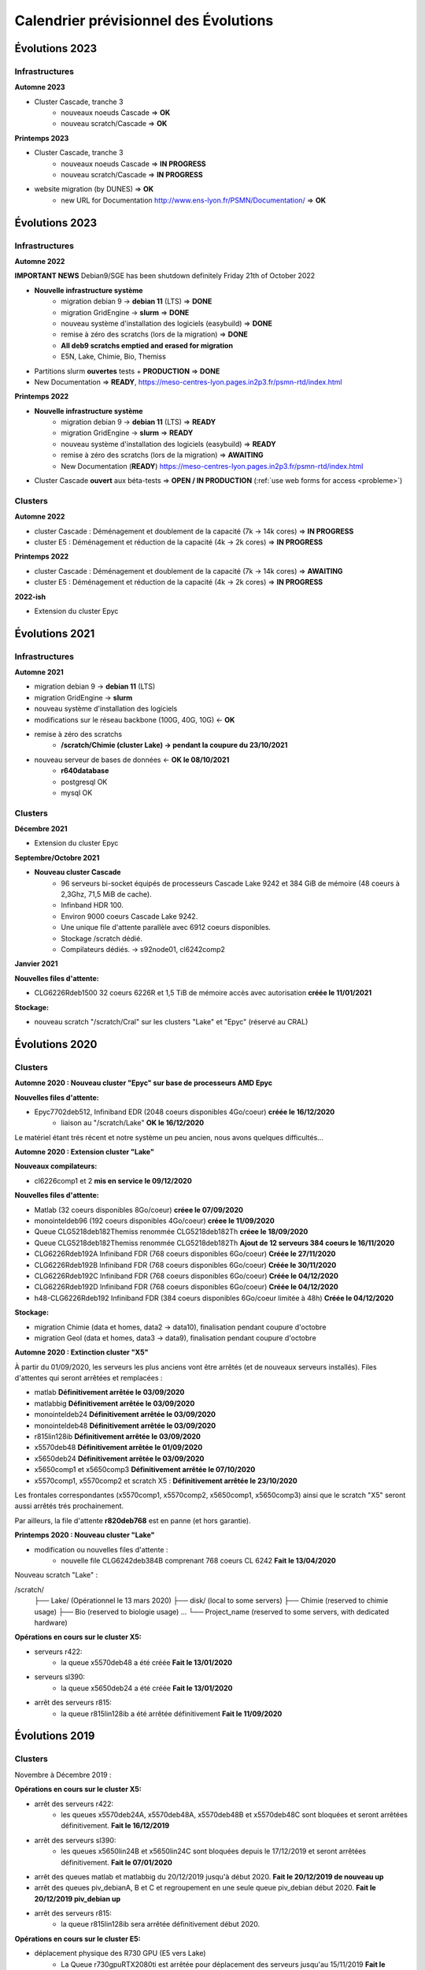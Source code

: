 .. _calendrier-prev:

Calendrier prévisionnel des Évolutions
======================================

.. role:: line
    :class: line

Évolutions 2023
---------------

Infrastructures
~~~~~~~~~~~~~~~

**Automne 2023**

* Cluster Cascade, tranche 3
    * nouveaux noeuds Cascade ⇒ **OK**
    * nouveau scratch/Cascade ⇒ **OK**

**Printemps 2023**

* Cluster Cascade, tranche 3
    * nouveaux noeuds Cascade ⇒ **IN PROGRESS**
    * nouveau scratch/Cascade ⇒ **IN PROGRESS**

* website migration (by DUNES) ⇒ **OK**
    * new URL for Documentation `http://www.ens-lyon.fr/PSMN/Documentation/ <http://www.ens-lyon.fr/PSMN/Documentation/>`_ ⇒ **OK**

Évolutions 2023
---------------

Infrastructures
~~~~~~~~~~~~~~~
    
**Automne 2022**

.. container:: text-center d-inline-block bg-danger-subtle pt-3 rounded fs-13 mb-2

    **IMPORTANT NEWS**
    Debian9/SGE has been shutdown definitely Friday 21th of October 2022

* **Nouvelle infrastructure système**
    * migration debian 9 -> **debian 11** (LTS) ⇒ **DONE**
    * migration GridEngine -> **slurm** ⇒ **DONE**
    * nouveau système d'installation des logiciels (easybuild)  ⇒ **DONE**
    * remise à zéro des scratchs (lors de la migration)  ⇒ **DONE**
    * **All deb9 scratchs emptied and erased for migration**
    * E5N, Lake, Chimie, Bio, Themiss
* Partitions slurm **ouvertes** tests + **PRODUCTION** ⇒ **DONE**

* New Documentation ⇒ **READY**, `https://meso-centres-lyon.pages.in2p3.fr/psmn-rtd/index.html <https://meso-centres-lyon.pages.in2p3.fr/psmn-rtd/index.html>`_

**Printemps 2022**

* **Nouvelle infrastructure système**
    * migration debian 9 -> **debian 11** (LTS) ⇒ **READY**
    * migration GridEngine -> **slurm** ⇒ **READY**
    * nouveau système d'installation des logiciels (easybuild)  ⇒ **READY**
    * remise à zéro des scratchs (lors de la migration)  ⇒ **AWAITING**
    * New Documentation (**READY**) `https://meso-centres-lyon.pages.in2p3.fr/psmn-rtd/index.html <https://meso-centres-lyon.pages.in2p3.fr/psmn-rtd/index.html>`_
* Cluster Cascade **ouvert** aux béta-tests ⇒ **OPEN / IN PRODUCTION** (:ref:`use web forms for access <probleme>`)

Clusters
~~~~~~~~

**Automne 2022**

* cluster Cascade : :line:`Déménagement et` doublement de la capacité (7k -> 14k cores) ⇒ **IN PROGRESS**
* cluster E5 : :line:`Déménagement et` réduction de la capacité (4k -> 2k cores) ⇒ **IN PROGRESS**

**Printemps 2022**

* cluster Cascade : Déménagement et doublement de la capacité (7k -> 14k cores) ⇒ **AWAITING**
* cluster E5 : Déménagement et réduction de la capacité (4k -> 2k cores) ⇒ **IN PROGRESS**


**2022-ish**

* Extension du cluster Epyc

Évolutions 2021
---------------

Infrastructures
~~~~~~~~~~~~~~~

**Automne 2021**

* migration debian 9 -> **debian 11** (LTS)
* migration GridEngine -> **slurm**
* nouveau système d'installation des logiciels
* modifications sur le réseau backbone (100G, 40G, 10G)  <- **OK**
* remise à zéro des scratchs
    * **/scratch/Chimie (cluster Lake) -> pendant la coupure du 23/10/2021**
* nouveau serveur de bases de données <- **OK le 08/10/2021** 
    * **r640database**
    * :line:`postgresql` OK
    * :line:`mysql` OK

Clusters 
~~~~~~~~

**Décembre 2021**

* Extension du cluster Epyc 

**Septembre/Octobre 2021**

* **Nouveau cluster Cascade**
    * 96 serveurs bi-socket équipés de processeurs Cascade Lake 9242 et 384 GiB de mémoire (48 coeurs à 2,3Ghz, 71,5 MiB de cache).
    * Infinband HDR 100.
    * Environ 9000 coeurs Cascade Lake 9242.
    * Une unique file d'attente parallèle avec 6912 coeurs disponibles.
    * Stockage /scratch dédié.
    * :line:`Compilateurs dédiés.` -> s92node01, cl6242comp2

**Janvier 2021**

**Nouvelles files d'attente:**

* CLG6226Rdeb1500 32 coeurs 6226R et 1,5 TiB de mémoire accès avec autorisation **créée le 11/01/2021**

**Stockage:**

* nouveau scratch "/scratch/Cral" sur les clusters "Lake" et "Epyc" (réservé au CRAL)

Évolutions 2020
---------------

Clusters
~~~~~~~~

**Automne 2020 : Nouveau cluster "Epyc" sur base de processeurs AMD Epyc**

**Nouvelles files d'attente:**

* Epyc7702deb512, Infiniband EDR (2048 coeurs disponibles 4Go/coeur) **créée le 16/12/2020**
    * liaison au "/scratch/Lake" **OK le 16/12/2020**

:line:`Le matériel étant trés récent et notre système un peu ancien, nous avons quelques difficultés...`

**Automne 2020 : Extension cluster "Lake"**

**Nouveaux compilateurs:**

* cl6226comp1 et 2 **mis en service le 09/12/2020**

**Nouvelles files d'attente:**

* Matlab (32 coeurs disponibles 8Go/coeur) **créee le 07/09/2020**
* monointeldeb96 (192 coeurs disponibles 4Go/coeur) **créee le 11/09/2020**
* Queue CLG5218deb182Themiss renommée CLG5218deb182Th **créee le 18/09/2020**
* Queue CLG5218deb182Themiss renommée CLG5218deb182Th **Ajout de 12 serveurs 384 coeurs le 16/11/2020**
* CLG6226Rdeb192A Infiniband FDR (768 coeurs disponibles 6Go/coeur) **Créée le 27/11/2020**
* CLG6226Rdeb192B Infiniband FDR (768 coeurs disponibles 6Go/coeur) **Créée le 30/11/2020**
* CLG6226Rdeb192C Infiniband FDR (768 coeurs disponibles 6Go/coeur) **Créée le 04/12/2020**
* CLG6226Rdeb192D Infiniband FDR (768 coeurs disponibles 6Go/coeur) **Créée le 04/12/2020**
* h48-CLG6226Rdeb192 Infiniband FDR (384 coeurs disponibles 6Go/coeur limitée à 48h) **Créée le 04/12/2020**

**Stockage:**

* migration Chimie (data et homes, data2 -> data10), finalisation pendant coupure d'octobre
* migration Geol (data et homes, data3 -> data9), finalisation pendant coupure d'octobre


**Automne 2020 : Extinction cluster "X5"**

À partir du 01/09/2020, les serveurs les plus anciens vont être arrêtés (et de nouveaux serveurs installés). Files d'attentes qui seront arrêtées et remplacées :

* :line:`matlab` **Définitivement arrêtée le 03/09/2020**
* :line:`matlabbig` **Définitivement arrêtée le 03/09/2020**
* :line:`monointeldeb24` **Définitivement arrêtée le 03/09/2020**
* :line:`monointeldeb48` **Définitivement arrêtée le 03/09/2020**
* :line:`r815lin128ib` **Définitivement arrêtée le 03/09/2020**
* :line:`x5570deb48` **Définitivement arrêtée le 01/09/2020**
* :line:`x5650deb24` **Définitivement arrêtée le 03/09/2020**
* :line:`x5650comp1 et x5650comp3` **Définitivement arrêtée le 07/10/2020**
* x5570comp1, x5570comp2 et scratch X5 : **Définitivement arrêtée le 23/10/2020**

Les frontales correspondantes (x5570comp1, x5570comp2, x5650comp1, x5650comp3) ainsi que le scratch "X5" seront aussi arrêtés trés prochainement.

Par ailleurs, la file d'attente **r820deb768** est en panne (et hors garantie).

**Printemps 2020 : Nouveau cluster "Lake"**

* modification ou nouvelles files d'attente :
    * nouvelle file CLG6242deb384B comprenant 768 coeurs CL 6242 **Fait le 13/04/2020**
    
Nouveau scratch "Lake" :

/scratch/
    ├── Lake/        (Opérationnel le 13 mars 2020)
    ├── disk/        (local to some servers)
    ├── Chimie       (reserved to chimie usage)
    ├── Bio          (reserved to biologie usage)
    ...
    └── Project_name (reserved to some servers, with dedicated hardware)

**Opérations en cours sur le cluster X5:**

* serveurs r422:
    * la queue x5570deb48 a été créée **Fait le 13/01/2020**
* serveurs sl390:
    * la queue x5650deb24 a été créée **Fait le 13/01/2020**
* arrêt des serveurs r815:
    * la queue r815lin128ib a été arrêtée définitivement **Fait le 11/09/2020**

Évolutions 2019
---------------

Clusters
~~~~~~~~

Novembre à Décembre 2019 :

**Opérations en cours sur le cluster X5:**

* arrêt des serveurs r422:
    * :line:`les queues x5570deb24A, x5570deb48A, x5570deb48B et x5570deb48C sont bloquées et seront arrêtées définitivement.` **Fait le 16/12/2019**
* arrêt des serveurs sl390:
    * :line:`les queues x5650lin24B et x5650lin24C sont bloquées depuis le 17/12/2019 et seront arrêtées définitivement.` **Fait le 07/01/2020**
* :line:`arrêt des queues matlab et matlabbig du 20/12/2019 jusqu'à début 2020.` **Fait le 20/12/2019 de nouveau up**
* :line:`arrêt des queues piv_debianA, B et C et regroupement en une seule queue piv_debian début 2020.` **Fait le 20/12/2019 piv_debian up**
* arrêt des serveurs r815:
    * la queue r815lin128ib sera arrêtée définitivement début 2020.

**Opérations en cours sur le cluster E5:**

* déplacement physique des R730 GPU (E5 vers Lake)
    * :line:`La Queue r730gpuRTX2080ti est arrêtée pour déplacement des serveurs jusqu'au 15/11/2019` **Fait le 16/12/2019**
    * **r730gpuRTX2080ti back online, NO SCRATCH**
* déplacement physique de chassis C82 (E5)
    * Les Queues E5-2667v2deb128 et E5-2667v2deb128nl :line:`sont arrêtées pour déplacement des serveurs jusqu'au 19/11/2019` **sont de nouveau opérationnelles (Mardi 19/11/2019)**
* déplacement physique des scratch Chimie (E5 vers Lake) et Themiss (Lake)
    * :line:`arrêt des serveurs pour déplacement le 19/11/2019`
    * scratch **Themiss** et **Chimie** sur **Lake** : **OK (28/11/2019)**
* arrêt pour déplacement dans la semaine du 18 au 22/11/2019 : 
    * :line:`des files d'attente M6142 C et D` **OK le 26/11/2019** 
    * :line:`des compilateurs e5-2670comp[1-2]` **OK le 27/11/2019** 
    * :line:`des files d'attente h48-E5 (partiel) et E5-2670 F (partiel)` **OK le 28/11/2019**
    * :line:`des compilateurs m6142comp[1-2] vers **Lake**` **OK le 02/12/2019**
* nouveau scratch **Bio** sur **Lake** : **OK (28/11/2019)**
* nouvelles frontales, **cl6242comp1** et **cl6242comp2** : **OK (27/11/2019)**
* arrêt/redémarrage des serveurs de visualisation pour changement de carte infiniband (dual connect)

**Nouveau cluster "Lake" (en cours d'installation)**

* modification ou nouvelles files d'attente :
    * les files M6142deb384A, B, C et D seront renommées SLG6142deb384A, B, C et D (1920 coeurs)
    * M6142deb384A et B, renommées en SLG6142deb384A et B **OK (09/12/2019)**
    * :line:`arrêt pour déplacement des serveurs de la file M6142deb384A du 28/11 au 07/12` **OK (04/12/2019)**
    * :line:`arrêt pour déplacement des serveurs de la file M6142deb384B du 07/12 au 16/12` **OK (04/12/2019)**
    * nouvelle file CLG6242deb384A comprenant 768 coeurs CL 6242 **OK le 28/11/2019**
    * nouvelle file CLG6242deb384C comprenant 320 coeurs CL 6242 **OK le 28/11/2019**
    * nouvelles files CLG5218deb192A, B, C et D comprenant 768 coeurs CL 5218 chacune (soit 3072 coeurs)
    * nouvelle file CLG5218deb192A :line:`online bientôt` **OK (29/11/2019)**
    * nouvelle file CLG5218deb192B :line:`online bientôt` **OK (29/11/2019)**
    * nouvelle file CLG5218deb192C :line:`online bientôt` **OK (05/12/2019)**
    * nouvelle file CLG5218deb192D :line:`online bientôt` **OK (04/12/2019)**
    * nouvelle file CLG5218deb192Themiss comprenant 320 coeurs CL 5218 :line:`online bientôt` **OK (05/12/2019)**

Nouveau scratch "Lake" :

/scratch/
    ├── Lake/        (à venir, common to Lake cluster)
    ├── disk/        (local to some servers)
    ├── Chimie       (reserved to chimie usage)
    ├── Bio          (reserved to biologie usage)
    ...
    └── Project_name (reserved to some servers, with dedicated hardware)

* modification sur le cluster E5 (à venir, fin 2019)
    * nouveau scratch E5 (sur cluster E5)
    * nouvelles frontales de compilation (E5 :line:`et Lake`)

* **Arrêt du cluster X5** (à venir, fin 2019)
    * les files monointeldeb48, x55*, x56* et r815lin128ib seront supprimées

Avril 2019 :

* files d'attentes M6142 renommées en SG6142
* upgrade système, passage en Debian 9.8 [coupure du 20/04/2019] **OK**
* upgrade CUDA (driver 418 et CUDA 9.0 + 9.2) [coupure du 20/04/2019] **OK**
* "Unified scratch", new scratchs hierarchy, enabling easy inclusions of upcoming hardware **OK**

Here's the new scratch :

/scratch/
    ├── E5/        (existing E5 scratch, available to E5 cluster)
    ├── nvme/      (local to some servers)
    ├── ssd/       (local to some servers)
    ├── Project_name (local to some servers, with dedicated hardware)
    ...
    └── X5/        (existing X5 scratch, available to X5 cluster)

Stockage
~~~~~~~~

2019 :

* mise en production data9 (transfert geol, +600To brut)
* migration home du cral sur data8  **OK**
* achat serveur de bases de données (hors garantie)
* achat data10, renouvellement chimie (hors garantie)

Évolutions 2018
---------------

Clusters
~~~~~~~~

Juillet - août 2018

* Nouvelle queue x5570deb48C 80 coeurs Intel x5570 à 2,9Ghz et 6Go par coeur  ⇒ **OK 15/07**
* Nouvelle queue x5570deb24A 112 coeurs Intel x5570 à 2,9Ghz et 3Go par coeur  ⇒ **OK 23/07**

Mai - juin 2018

* Suppression de la queue E5-2667v4deb128nl  ⇒ **OK 07/05**
* Remplacement de la queue E5-2667v4deb128nl  par la queue E5-2667v2deb128nl  ⇒   **OK 09/05**
* Suppression de la queue E5-2667v2h6deb128  ⇒  **OK 07/05**
* Remplacement de la queue E5-2667v2h6deb128  par la queue E5-2667v4h6deb128  ⇒  **OK 07/05**
* Nouvelle queue x5570deb48A 192 coeurs Intel x5570 à 2,9Ghz et 6Go par coeur  ⇒ **OK 15/05**
* Nouvelle queue x5570deb48B 192 coeurs Intel x5570 à 2,9Ghz et 6Go par coeur  ⇒ **OK 15/05**
* Nouvelle queue privée PhotoChimieB, 8 serveurs 192 coeurs Intel 6142 à 2,6Ghz, 16Go par coeur et 2To de /ssdscratch par serveur   ⇒ **OK 31/05**
* Remise en service de la queue x5650lin24ibA  ⇒ **OK 15/05**
* Remise en service de la queue x5650lin24ibB  ⇒ **OK 15/05**

Mars - avril 2018

* Suppression de la queue piv_debian  ⇒ en cours.
* Suppression de la queue x5570deb24A 192 coeurs Intel x5570 à 2,9Ghz et 3Go par coeur  ⇒ **OK 30/03**
* Suppression de la queue x5570deb24E 192 coeurs Intel x5570 à 2,9Ghz et 3Go par coeur  ⇒ **OK 23/03**
* Suppression des queues privées E5-2670deb256A ⇒  **OK 30/04**
* Suppression des queues privées E5-2670deb256B et E5-2670deb256C  ⇒ en cours.
* Suppression de la queue M6142deb384C 384 coeurs Intel 6142 à 2,6Ghz et 12Go par coeur  ⇒ en cours.
* Nouvelles queues privées piv_debianA et piv_debianB  ⇒ en cours d'installation.
* Nouvelle queue x5570deb48A 192 coeurs Intel x5570 à 2,9Ghz et 6Go par coeur  ⇒ en cours d'installation.
* Nouvelle queue x5570deb48B 192 coeurs Intel x5570 à 2,9Ghz et 6Go par coeur  ⇒ en cours d'installation.
* Nouvelle queue E5-2670deb256 256 coeurs E5-2670 à 2,6Ghz et 16Go par coeur  ⇒ **OK 16/03** 
* Nouvelle queue M6142deb384B 768 coeurs Intel 6142 à 2,6Ghz et 12Go par coeur  ⇒  **OK 30/04**
* Nouvelle queue privée PhotoChimieA 8 serveurs 192 coeurs Intel 6142 à 2,6Ghz, 16Go par coeur et 2TO de /ssdscratch par serveur   ⇒   **OK 30/04**
* Nouveau serveur de compilation M6142comp2 32 coeurs Intel 6142 à 2,6Ghz et 12Go par coeur  ⇒   **OK 30/04**

Janvier - février 2018

* re-démarrage dans le nouveau datacenter ⇒ bientôt terminé (il reste des x5nnn à ré-installer)
* Nouvelle queue M6142deb384A 768 coeurs Intel 6142 à 2,6Ghz et 12Go par coeur  ⇒ **OK 13/02**
* Nouvelle queue M6142deb384B 768 coeurs Intel 6142 à 2,6Ghz et 12Go par coeur  ⇒ en cours d'installation.
* Nouvelle queue M6142deb384C 384 coeurs Intel 6142 à 2,6Ghz et 12Go par coeur  ⇒ **OK 13/02**
* Nouveau serveur de compilation M6142comp1 32 coeurs Intel 6142 à 2,6Ghz et 12Go par coeur  ⇒ **OK 13/02**
* Nouveau serveur de compilation M6142comp2 32 coeurs Intel 6142 à 2,6Ghz et 12Go par coeur  ⇒ bientôt.

Stockage
~~~~~~~~

Q3 2018

* Mise en production de r740data9 ⇒ en attente installation.
* Mise en production stockage de 240TB ⇒ en attente installation.

Q2 2018

* Mise en production de r730data8 (+2x stockage de 240TB) ⇒ **OK**

Évolutions 2017
---------------

novembre-décembre 2017

* déménagement vers le nouveau datacenter
* refonte architecture réseau
* upgrade OS en version Debian 9
* upgrade des scratch
* authentification sur annuaire FLMSN

mai 2017

* Évolution à 384 coeurs de la queue E5-2667v4deb256A  ⇒ **OK 31/01**

avril 2017

* Évolution à 384 coeurs de la queue E5-2697Av4deb256  ⇒ **OK 05/02**
* Installation de deux serveurs de compilation E5-2667v4comp1 et comp2  ⇒ **OK 26/04**
* Suppression de deux serveurs de compilation E5-2670comp3 et comp4  ⇒ **OK 25/04**
* Reprise à zéro du scratch E5

janvier 2017

* Retour à 384 coeurs de la queue E5-2670deb128A  en cours  ⇒ 31/01 ⇒ **OK 01/01**
* Retour à 384 coeurs de la queue E5-2670deb128B  en cours  ⇒ 31/01 ⇒ **OK 01/01** 
* Retour à 384 coeurs de la queue E5-2670deb128C  en cours  ⇒ 31/01 ⇒ **OK 01/01** 
* Retour à 384 coeurs de la queue E5-2670deb128D  en cours  ⇒ 31/01 ⇒ **OK 01/01**

Stockage
~~~~~~~~

Q2 2017

* Test du réseau Intel OmniPath ⇒ 31/10 **OK**

Q1 2017

* Remise en service de r720data5 (+stockage de 240TB)  ⇒ 31/10 **OK**
* Mise en production de r720visucral (+stockage de 24TB) ⇒ 31/10 **OK**

Annuaire utilisateurs
~~~~~~~~~~~~~~~~~~~~~

* Authentification/ base de comptes

Dans le cadre du CPER CIDRA (contrat de plan état-région), obtenu via la FLMSN 
(Fédération Lyonnaise de Modélisation et Sciences Numériques), un annuaire unique
des utilisateurs (des ressources de la FLMSN) va être mis en place. Dès déblocage du financement, 
le système d'authentification du PSMN sera lourdement modifié pour s'appuyer sur cet annuaire unique.

Évolutions 2016
---------------

Clusters
~~~~~~~~

décembre 2016

* Suppression de la queue E5-2670_test ⇒ **OK**
* Suppression de la queue x5650_ib_test ⇒ **OK**
* Suppression de la queue x5570_ib_test ⇒ **OK** 
* Création de la queue E5-test ⇒ **OK**

* Création de la queue E5-2667v4deb128nl ⇒ **OK**

* Suppression de la queue E5-2667v2deb128nl ⇒ **OK**
* Création de la queue E5-2667v2deb128nlspe ⇒ **OK**

* Suppression de la queue E5-2667v2deb128 ⇒ **OK**
* Création de la queue E5-2667v2d2deb128 ⇒ **OK**
* Création de la queue E5-2667v2h6deb128 ⇒ **OK**

* Suppression de la queue E5-2670h3deb128 ⇒ **OK**
* Suppression de la queue E5-2670d3deb128 ⇒ **OK**
* Suppression de la queue E5-2670deb128bio ⇒ **OK**
* Queue E5-2670deb128F portée à 384 coeurs ⇒ **OK**

novembre 2016

* Queue E5-2670gpuM2070deb64 transformée en  E5-2670gpuM2070deb128 ⇒ **OK**
* Queue E5-2670gpuM2090deb64 transformée en  E5-2670gpuM2090deb128 ⇒ **OK**
* Queue E5-2670gpuK20deb64 transformée en  E5-2670gpuK20deb128 ⇒ **OK**
* Queue monointeldeb64 supprimée au profit de monointeldeb128 ⇒ **OK**
* Acquisition et installation de nouveaux serveurs
* 24 serveurs bi-sockzt E5-2667v4 128GO de mémoire ⇒ **OK**
* 16 serveurs bi-sockzt E5-2667v4 256GO de mémoire ⇒  **OK**

octobre 2016

* Création queue E5-2697Av4deb256 ⇒ **OK**
* Acquisition et installation de nouveaux serveurs 
* 8 serveurs bi-socket E5-2697Av4 256Go de mémoire ⇒ **OK**

septembre 2016

* Transformation de la queue E5-2670deb128E en E5-2670deb128F ⇒ **OK**
* Transformation de la queue E5-2670deb64A en E5-2670deb128E ⇒ **OK**
* Transformation de la queue E5-2670deb64nl en E5-2670deb128nl ⇒ **OK** 

Août 2016

* Transformation de la queue E5-2670deb128RNO en E5-2670deb128D ⇒ **OK**


Juillet 2016

* Transformation de la queue E5-2670deb64B en E5-2670deb128B ⇒ **OK**
* Transformation de la queue E5-2670deb64C en E5-2670deb128C ⇒ **OK**
* Création de la queue E5-2670deb128E ⇒ **OK** 


Juin 2016

* Transformation de la queue E5-2670deb64E en E5-2670deb128A ⇒ **OK**
* Transformation de la queue E5-2670deb128 en E5-2670deb128B ⇒ **OK**
* Transformation de la queue E5-2670deb64D en E5-2670deb128RNO (avec autorisation) ⇒ **OK**

Stockage
~~~~~~~~ 

Q1 2017

* Test du réseau Intel OmniPath
* Mise en production de r730data8 (+stockage de 240TB)
* Remise en service de r720data5 (+stockage de 240TB)
* Mise en production de r720visucral (+stockage de 24TB)

Septembre 2016

* Mise à jour du GlusterFS de /scratch E5
* Mise à jour du GlusterFS de /scratch x55
* Mise en production de r730gpgpu3
* Mise en production de r730gpgpu4

Août 2016

* Mise en production de r730datacs ⇒ **16/08 -> 26/08**  

Juin 2016

* Les données des groupes "biologie" (igfl,lbmc,ciri,rdp) transférées de r720data1 vers r730data7 (+stockage de 240TB)
* Groupe collision transféré de r720data1 vers r730data6

Autres
~~~~~~
        
* Stockage (/home, /Xnfs/site) :

Avec l'augmentation constante des volumétries de stockage demandées au PSMN, nous atteignons 
les limites physiques nous permettant de dupliquer (sauvegarder) vos données dans une fenêtre de 24h.

Nous allons donc arrêter le système automatique actuel de sauvegarde de l'intégralité des volumes
et vous proposer un espace de sauvegarde individuel et manuel, soumis à quota.

Le système de snapshots étant propre à chaque volume, il fonctionnera toujours et nous serons
en mesure de récupérer les erreurs datant de moins d'une semaine.

Évolutions 2015
---------------

Clusters
~~~~~~~~

* arrêt définitif des m600 au second trimestre 2015 ⇒ **OK**
* arrêt définitif des r410 (Centos5) en septembre 2015 ⇒ **OK**
* arrêt définitif des dl165 en septembre 2015 ⇒ **OK**
* arrêt définitif des r610 en septembre 2015 ⇒ **OK**
* arrêt des frontales correspondantes ⇒ **OK**
* refonte des r815 (accès au scratch global x56) ⇒ **OK**
* redémarrage des sl390-48 en (fin) octobre 2015 ⇒ **dédié mono**

* extension à 384 coeurs de la queue E5-2667v2deb128 en septembre 2015 ⇒ **OK**
* extension à 384 coeurs et ouverture à tous de la queue E5-2670deb64nl en septembre 2015 ⇒ **OK**
* extension à 256 coeurs de la queue E5-2667v2deb128nl (avec autorisation) en septembre 2015 ⇒ **OK**

* retour à 384 coeurs de la queue E5-2670deb64A en septembre 2015 ⇒ **OK**
* retour à 384 coeurs de la queue E5-2670deb64B en septembre 2015 ⇒ **OK**
* retour à 384 coeurs de la queue E5-2670deb64C en septembre 2015 ⇒ **OK**

* :line:`passage à 192 coeurs des queues x5570deb24A,B,C,D et E en septembre 2015`
* :line:`passage à 288 coeurs de la queue monointeldeb24 en septembre 2015`
* :line:`passage à 102 coeurs de la queue monointeldeb48 en septembre 2015`

* création de la queue E5-2670deb256D (128 coeurs avec autorisation) en septembre 2015 ⇒ **OK**
* création de la queue r730deb128 (40 coeurs) en septembre 2015 ⇒ **OK**
* création de la queue r7x0deb128gpu (20 slots avec autorisation) en septembre 2015 ⇒ **OK**

* refonte des queues monointel suite aux problèmes de scratch :
    * arrêt de monointeldeb24 fin octobre 2015 ⇒ réserve x56
    * remplacement du groupe r410lin48 par sl390lin48 (128+ cores, plus de Ghz, accès au scratch global x55) ⇒ **OK**
    * regroupement de r720deb128 et r730deb128 en monointeldeb128 (60 cores, 3.5Ghz, accès au scratch global E5) ⇒ **OK**

Autres
~~~~~~

* Stockage (/home, /Xnfs/site) :

Avec l'augmentation constante des volumétries de stockage demandées au PSMN, nous atteignons 
les limites physiques nous permettant de dupliquer (sauvegarder) vos données dans une fenêtre de 24h.

Nous allons donc arrêter le système automatique actuel de sauvegarde de l'intégralité des volumes
et vous proposer un espace de sauvegarde individuel et manuel, soumis à quota.

Le système de snapshots étant propre à chaque volume, il fonctionnera toujours et nous serons
en mesure de récupérer les erreurs datant de moins d'une semaine.

* Authentification/ base de comptes

Dans le cadre du CPER CIDRA (contrat de plan état-région), obtenu via la FLMSN 
(Fédération Lyonnaise de Modélisation et Sciences Numériques), un annuaire unique
des utilisateurs (des ressources de la FLMSN) va être mis en place. Début 2016, 
le système d'authentification du PSMN sera lourdement modifié pour s'appuyer sur cet annuaire unique.

* Gestionnaire de jobs

Le PSMN envisage, en remplacement du vieillissant SGE (qui n'évolue plus), de changer de gestionnaire
de jobs. Le logiciel slurm sera testé prochainement (déjà utilisé au P2CHPD-Lyon1 et au CBP).

Évolutions 2014
---------------

* bascule des sl390-48 en Debian 7 ⇒ reporté à 2015
* bascule des r815 en Debian 7 **⇒ OK**

Évolutions 2013
---------------

Afin de préparer le matériel **Équip@méso** dont la livraison est terminée, les clusters actuels vont être réorganisés par petits blocs.

**Semaine 27/2013**

* À partir du lundi premier juillet, démarrage progressif des serveurs **Equip@meso**.

**Semaine 26/2013**

* Lundi 24 juin et mardi 25 juin 2013, intervention électrique sur les diffuseurs de froid.
* À partir du mardi 25 juin au soir, re-démarrage progressif de tous les clusters.

**Semaine 25/2013**

* Lundi 17 juin 2013, arrêt des serveurs **dl165** :line:`et **r410 séquentiels** (r410lin100 à 106)`.
* Lundi 17 juin 2013, arrêt des serveurs **x41z** et de **x41zcomp**.
* Mardi 18 juin 2013, re-démarrage des **dl165** si tout se passe bien.
* Mardi 18 juin 2013, re-démarrage d'une dizaine de serveurs **x41z** si tout va bien.
* Vendredi 21 juin au matin, arrêt de tous les serveurs sous **OS Debian** (sl230, dl165, dl175, m600) et de tous les serveurs **sl390** et **c6100**.
* Vendredi 21 juin dans la journée arrêt de tous les **autres serveurs** et de **tous les services** du PSMN.
* Vendredi 21 juin en fin d'après-midi, **arrêt électrique total**.
* Samedi 22 juin coupure générale de l'alimentation électrique pour maintenance.

**Semaine 20~22/2013**

* :line:`Re-organisation des interconnexions infiniband des queues **sl390** et **c6100**`.
* Installation du second cube "allée chaude" = arrêt des **sl390**, **c6100** et **sl230**.
* :line:`Déplacement physique des **dl165**`.
* :line:`Déplacement physique des **r410-48** (séquentiel)`.

**Semaine(s) 16~24/2013**

* Changement des plus anciens serveurs de /home dans la seconde quinzaine du mois d'avril 2013 : Des interruptions de service sont à prévoir par groupe d'utilisateurs,
* Re-organisation des interconnexions infiniband des queues sl390 et c6100.

**Semaine 12/2013**

Certains serveurs dl165 (4) sont devenu 100% séquentiels, vous pouvez y accéder via la queue **monoamd_debian24**.
Les autres serveurs dl165 (23) sont maintenant accessible via la queue **dl165_debian24**.
Voir `les détails sur la page suivante <https://www.ens-lyon.fr/PSMN/Documentation/clusters_usage/index.html>`_.

Les serveurs dl175 sont maintenant 100% parallèles, et accessible via la queue **dl175_debian32_ib**.
Voir `les détails sur la page suivante <https://www.ens-lyon.fr/PSMN/Documentation/clusters_usage/index.html>`_.

**NOTA BENE** : Tous ces serveurs fonctionnent maintenant avec le nouveau système d'exploitation du PSMN (Debian 7).

PS: :line:`Le compilateur dl175comp-pub reste encore à re-installer en Debian 7`. Le compilateur dl175comp-pub a aussi été installé en Debian 7, voir [[newsfeed:20130402|20130402 / dl175comp-pub]].

Les nouveaux serveurs à bases de processeurs Intel Sandy-bridge sont dans une période de test. Ils seront ouverts petit à petit à certains utilisateurs contactés personnellement (Ces utilisateurs essuyant les plâtres). Lorsque les tests seront terminés, vous en serez informés, et les noms des nouvelles queues seront officialisés.

**Semaine 11/2013**

Les serveurs "dl165" vont devenir 100% séquentiels, et inversement, les "dl175" vont récupérer l'interconnexion InfiniBand, pour devenir 100% parallèles.
Pour ce faire, nous allons arrêter ces serveurs afin de tranférer les cartes d'interconnexion et certains disques.

Les queues:

* dl165_debian_ib
* dl175lin32gb

vont donc être bloquées dimanche 3 mars 2013 afin que les jobs soient terminés lundi 11 mars 2013.

Dès que l'opération sera terminée, les serveurs seront re-démarrés et vous serez avertis des éventuelles modifications apportées.

La même semaine, si tout va bien, 16 nouveaux serveurs à bases de processeurs Intel Sandy-bridge seront accessibles. La version d'OS sera la même que pour les futurs serveurs Équip@méso (Debian 7).
